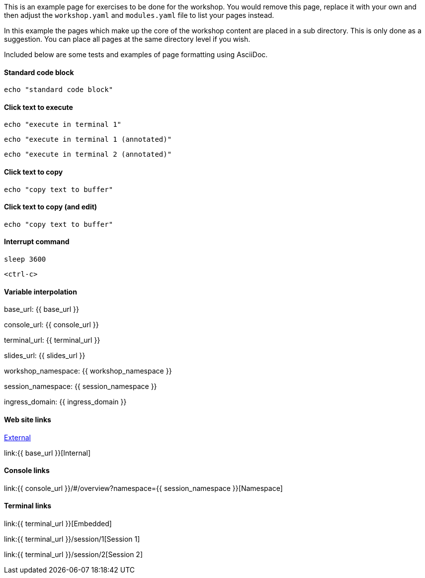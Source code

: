 This is an example page for exercises to be done for the workshop. You would remove this page, replace it with your own and then adjust the `workshop.yaml` and `modules.yaml` file to list your pages instead.

In this example the pages which make up the core of the workshop content are placed in a sub directory. This is only done as a suggestion. You can place all pages at the same directory level if you wish.

Included below are some tests and examples of page formatting using AsciiDoc.

#### Standard code block

[source,bash]
----
echo "standard code block"
----

#### Click text to execute

[source,bash,role=execute]
----
echo "execute in terminal 1"
----

[source,bash,role=execute-1]
----
echo "execute in terminal 1 (annotated)"
----

[source,bash,role=execute-2]
----
echo "execute in terminal 2 (annotated)"
----

#### Click text to copy

[source,bash,role=copy]
----
echo "copy text to buffer"
----

#### Click text to copy (and edit)

[source,bash,role=copy-and-edit]
----
echo "copy text to buffer"
----

#### Interrupt command

[source,bash,role=execute]
----
sleep 3600
----

[source,bash,role=execute]
----
<ctrl-c>
----

#### Variable interpolation

base_url: {{ base_url }}

console_url: {{ console_url }}

terminal_url: {{ terminal_url }}

slides_url: {{ slides_url }}

workshop_namespace: {{ workshop_namespace }}

session_namespace: {{ session_namespace }}

ingress_domain: {{ ingress_domain }}

#### Web site links

link:https://github.com/eduk8s[External]

link:{{ base_url }}[Internal]

#### Console links

link:{{ console_url }}/#/overview?namespace={{ session_namespace }}[Namespace]

#### Terminal links

link:{{ terminal_url }}[Embedded]

link:{{ terminal_url }}/session/1[Session 1]

link:{{ terminal_url }}/session/2[Session 2]
